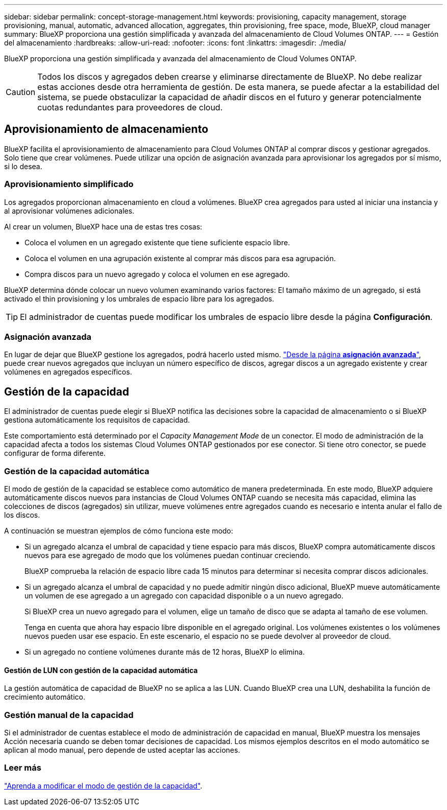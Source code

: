---
sidebar: sidebar 
permalink: concept-storage-management.html 
keywords: provisioning, capacity management, storage provisioning, manual, automatic, advanced allocation, aggregates, thin provisioning, free space, mode, BlueXP, cloud manager 
summary: BlueXP proporciona una gestión simplificada y avanzada del almacenamiento de Cloud Volumes ONTAP. 
---
= Gestión del almacenamiento
:hardbreaks:
:allow-uri-read: 
:nofooter: 
:icons: font
:linkattrs: 
:imagesdir: ./media/


[role="lead"]
BlueXP proporciona una gestión simplificada y avanzada del almacenamiento de Cloud Volumes ONTAP.


CAUTION: Todos los discos y agregados deben crearse y eliminarse directamente de BlueXP. No debe realizar estas acciones desde otra herramienta de gestión. De esta manera, se puede afectar a la estabilidad del sistema, se puede obstaculizar la capacidad de añadir discos en el futuro y generar potencialmente cuotas redundantes para proveedores de cloud.



== Aprovisionamiento de almacenamiento

BlueXP facilita el aprovisionamiento de almacenamiento para Cloud Volumes ONTAP al comprar discos y gestionar agregados. Solo tiene que crear volúmenes. Puede utilizar una opción de asignación avanzada para aprovisionar los agregados por sí mismo, si lo desea.



=== Aprovisionamiento simplificado

Los agregados proporcionan almacenamiento en cloud a volúmenes. BlueXP crea agregados para usted al iniciar una instancia y al aprovisionar volúmenes adicionales.

Al crear un volumen, BlueXP hace una de estas tres cosas:

* Coloca el volumen en un agregado existente que tiene suficiente espacio libre.
* Coloca el volumen en una agrupación existente al comprar más discos para esa agrupación.


ifdef::aws[]

+
En el caso de un agregado en AWS que admita Elastic Volumes, BlueXP también aumenta el tamaño de los discos de un grupo RAID. link:concept-aws-elastic-volumes.html["Obtenga más información sobre el soporte para volúmenes Elastic"].

endif::aws[]

* Compra discos para un nuevo agregado y coloca el volumen en ese agregado.


BlueXP determina dónde colocar un nuevo volumen examinando varios factores: El tamaño máximo de un agregado, si está activado el thin provisioning y los umbrales de espacio libre para los agregados.


TIP: El administrador de cuentas puede modificar los umbrales de espacio libre desde la página *Configuración*.

ifdef::aws[]



==== Selección de tamaño de disco para agregados en AWS

Cuando BlueXP crea nuevos agregados para Cloud Volumes ONTAP en AWS, aumenta gradualmente el tamaño del disco en un agregado, a medida que aumenta el número de agregados del sistema. BlueXP hace esto para garantizar que puede utilizar la capacidad máxima del sistema antes de que alcance el número máximo de discos de datos permitidos por AWS.

Por ejemplo, BlueXP puede elegir los siguientes tamaños de disco:

[cols="3*"]
|===
| Número de agregado | Tamaño de disco | Capacidad máxima de agregado 


| 1 | 500 GiB | 3 TiB 


| 4 | 1 TIB | 6 TiB 


| 6 | 2 TiB | 12 TiB 
|===

NOTE: Este comportamiento no se aplica a los agregados que admiten la función de volúmenes Elastic de Amazon EBS. Los agregados que tienen volúmenes Elastic habilitados están compuestos por uno o dos grupos RAID. Cada grupo RAID tiene cuatro discos idénticos que tienen la misma capacidad. link:concept-aws-elastic-volumes.html["Obtenga más información sobre el soporte para volúmenes Elastic"].

Puede elegir el tamaño del disco usted mismo utilizando la opción de asignación avanzada.

endif::aws[]



=== Asignación avanzada

En lugar de dejar que BlueXP gestione los agregados, podrá hacerlo usted mismo. link:task-create-aggregates.html["Desde la página *asignación avanzada*"], puede crear nuevos agregados que incluyan un número específico de discos, agregar discos a un agregado existente y crear volúmenes en agregados específicos.



== Gestión de la capacidad

El administrador de cuentas puede elegir si BlueXP notifica las decisiones sobre la capacidad de almacenamiento o si BlueXP gestiona automáticamente los requisitos de capacidad.

Este comportamiento está determinado por el _Capacity Management Mode_ de un conector. El modo de administración de la capacidad afecta a todos los sistemas Cloud Volumes ONTAP gestionados por ese conector. Si tiene otro conector, se puede configurar de forma diferente.



=== Gestión de la capacidad automática

El modo de gestión de la capacidad se establece como automático de manera predeterminada. En este modo, BlueXP adquiere automáticamente discos nuevos para instancias de Cloud Volumes ONTAP cuando se necesita más capacidad, elimina las colecciones de discos (agregados) sin utilizar, mueve volúmenes entre agregados cuando es necesario e intenta anular el fallo de los discos.

A continuación se muestran ejemplos de cómo funciona este modo:

* Si un agregado alcanza el umbral de capacidad y tiene espacio para más discos, BlueXP compra automáticamente discos nuevos para ese agregado de modo que los volúmenes puedan continuar creciendo.
+
BlueXP comprueba la relación de espacio libre cada 15 minutos para determinar si necesita comprar discos adicionales.



ifdef::aws[]

+
En el caso de un agregado en AWS que admita Elastic Volumes, BlueXP también aumenta el tamaño de los discos de un grupo RAID. link:concept-aws-elastic-volumes.html["Obtenga más información sobre el soporte para volúmenes Elastic"].

endif::aws[]

* Si un agregado alcanza el umbral de capacidad y no puede admitir ningún disco adicional, BlueXP mueve automáticamente un volumen de ese agregado a un agregado con capacidad disponible o a un nuevo agregado.
+
Si BlueXP crea un nuevo agregado para el volumen, elige un tamaño de disco que se adapta al tamaño de ese volumen.

+
Tenga en cuenta que ahora hay espacio libre disponible en el agregado original. Los volúmenes existentes o los volúmenes nuevos pueden usar ese espacio. En este escenario, el espacio no se puede devolver al proveedor de cloud.

* Si un agregado no contiene volúmenes durante más de 12 horas, BlueXP lo elimina.




==== Gestión de LUN con gestión de la capacidad automática

La gestión automática de capacidad de BlueXP no se aplica a las LUN. Cuando BlueXP crea una LUN, deshabilita la función de crecimiento automático.



=== Gestión manual de la capacidad

Si el administrador de cuentas establece el modo de administración de capacidad en manual, BlueXP muestra los mensajes Acción necesaria cuando se deben tomar decisiones de capacidad. Los mismos ejemplos descritos en el modo automático se aplican al modo manual, pero depende de usted aceptar las acciones.



=== Leer más

link:task-manage-capacity-settings.html["Aprenda a modificar el modo de gestión de la capacidad"].
